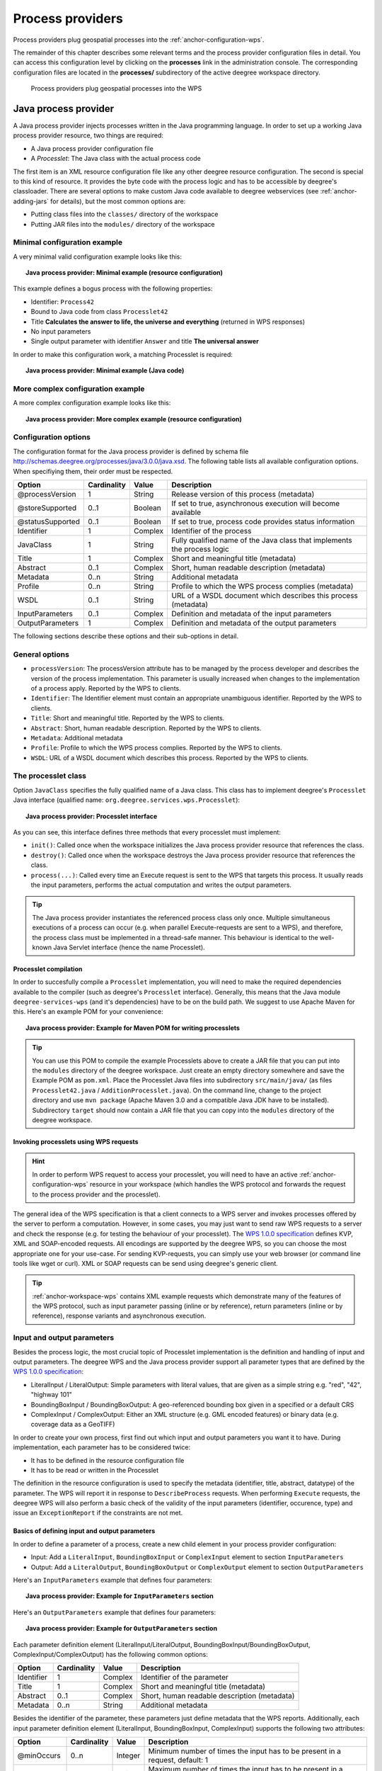 .. _anchor-configuration-processproviders:

=================
Process providers
=================

Process providers plug geospatial processes into the :ref:`anchor-configuration-wps`.

The remainder of this chapter describes some relevant terms and the process provider configuration files in detail. You can access this configuration level by clicking on the **processes** link in the administration console. The corresponding configuration files are located in the **processes/** subdirectory of the active deegree workspace directory.

.. figure:: images/workspace-overview-process.png
   :figwidth: 80%
   :width: 80%
   :target: _images/workspace-overview-process.png

   Process providers plug geospatial processes into the WPS

---------------------
Java process provider
---------------------

A Java process provider injects processes written in the Java programming language. In order to set up a working Java process provider resource, two things are required:

* A Java process provider configuration file
* A *Processlet*: The Java class with the actual process code

The first item is an XML resource configuration file like any other deegree resource configuration. The second is special to this kind of resource. It provides the byte code with the process logic and has to be accessible by deegree's classloader. There are several options to make custom Java code available to deegree webservices (see :ref:`anchor-adding-jars` for details), but the most common options are:

* Putting class files into the ``classes/`` directory of the workspace
* Putting JAR files into the ``modules/`` directory of the workspace

^^^^^^^^^^^^^^^^^^^^^^^^^^^^^
Minimal configuration example
^^^^^^^^^^^^^^^^^^^^^^^^^^^^^

A very minimal valid configuration example looks like this:

.. topic:: Java process provider: Minimal example (resource configuration)

   .. literalinclude:: xml/java_processprovider_minimal.xml
      :language: xml

This example defines a bogus process with the following properties:

* Identifier: ``Process42`` 
* Bound to Java code from class ``Processlet42``
* Title **Calculates the answer to life, the universe and everything** (returned in WPS responses)
* No input parameters
* Single output parameter with identifier ``Answer`` and title **The universal answer**

In order to make this configuration work, a matching Processlet is required:

.. topic:: Java process provider: Minimal example (Java code)

   .. literalinclude:: java/java_processprovider_minimal.java
      :language: java

^^^^^^^^^^^^^^^^^^^^^^^^^^^^^^^^^^
More complex configuration example 
^^^^^^^^^^^^^^^^^^^^^^^^^^^^^^^^^^

A more complex configuration example looks like this:

.. topic:: Java process provider: More complex example (resource configuration)

   .. literalinclude:: xml/java_processprovider_complex.xml
      :language: xml

^^^^^^^^^^^^^^^^^^^^^
Configuration options
^^^^^^^^^^^^^^^^^^^^^

The configuration format for the Java process provider is defined by schema file http://schemas.deegree.org/processes/java/3.0.0/java.xsd. The following table lists all available configuration options. When specifiying them, their order must be respected.

.. table:: Options for ``ProcessDefinition`` configuration files

+------------------+-------------+---------+------------------------------------------------------------------------------+
| Option           | Cardinality | Value   | Description                                                                  |
+==================+=============+=========+==============================================================================+
| @processVersion  | 1           | String  | Release version of this process (metadata)                                   |
+------------------+-------------+---------+------------------------------------------------------------------------------+
| @storeSupported  | 0..1        | Boolean | If set to true, asynchronous execution will become available                 |
+------------------+-------------+---------+------------------------------------------------------------------------------+
| @statusSupported | 0..1        | Boolean | If set to true, process code provides status information                     |
+------------------+-------------+---------+------------------------------------------------------------------------------+
| Identifier       | 1           | Complex | Identifier of the process                                                    |
+------------------+-------------+---------+------------------------------------------------------------------------------+
| JavaClass        | 1           | String  | Fully qualified name of the Java class that implements the process logic     |
+------------------+-------------+---------+------------------------------------------------------------------------------+
| Title            | 1           | Complex | Short and meaningful title (metadata)                                        |
+------------------+-------------+---------+------------------------------------------------------------------------------+
| Abstract         | 0..1        | Complex | Short, human readable description (metadata)                                 |
+------------------+-------------+---------+------------------------------------------------------------------------------+
| Metadata         | 0..n        | String  | Additional metadata                                                          |
+------------------+-------------+---------+------------------------------------------------------------------------------+
| Profile          | 0..n        | String  | Profile to which the WPS process complies (metadata)                         |
+------------------+-------------+---------+------------------------------------------------------------------------------+
| WSDL             | 0..1        | String  | URL of a WSDL document which describes this process (metadata)               |
+------------------+-------------+---------+------------------------------------------------------------------------------+
| InputParameters  | 0..1        | Complex | Definition and metadata of the input parameters                              |
+------------------+-------------+---------+------------------------------------------------------------------------------+
| OutputParameters | 1           | Complex | Definition and metadata of the output parameters                             |
+------------------+-------------+---------+------------------------------------------------------------------------------+

The following sections describe these options and their sub-options in detail.

^^^^^^^^^^^^^^^
General options
^^^^^^^^^^^^^^^

* ``processVersion``: The processVersion attribute has to be managed by the process developer and describes the version of the process implementation. This parameter is usually increased when changes to the implementation of a process apply. Reported by the WPS to clients.
* ``Identifier``: The Identifier element must contain an appropriate unambiguous identifier. Reported by the WPS to clients.
* ``Title``: Short and meaningful title. Reported by the WPS to clients.
* ``Abstract``: Short, human readable description. Reported by the WPS to clients.
* ``Metadata``: Additional metadata
* ``Profile``: Profile to which the WPS process complies. Reported by the WPS to clients.
* ``WSDL``: URL of a WSDL document which describes this process. Reported by the WPS to clients.

^^^^^^^^^^^^^^^^^^^^
The processlet class
^^^^^^^^^^^^^^^^^^^^

Option ``JavaClass`` specifies the fully qualified name of a Java class. This class has to implement deegree's ``Processlet`` Java interface (qualified name: ``org.deegree.services.wps.Processlet``):

.. topic:: Java process provider: Processlet interface

   .. literalinclude:: java/Processlet.java
      :language: java

As you can see, this interface defines three methods that every processlet must implement:

* ``init()``: Called once when the workspace initializes the Java process provider resource that references the class.
* ``destroy()``: Called once when the workspace destroys the Java process provider resource that references the class.
* ``process(...)``: Called every time an Execute request is sent to the WPS that targets this process. It usually reads the input parameters, performs the actual computation and writes the output parameters.

.. tip::
  The Java process provider instantiates the referenced process class only once. Multiple simultaneous executions of a process can occur (e.g. when parallel Execute-requests are sent to a WPS), and therefore, the process class must be implemented in a thread-safe manner. This behaviour is identical to the well-known Java Servlet interface (hence the name Processlet).

""""""""""""""""""""""
Processlet compilation
""""""""""""""""""""""

In order to succesfully compile a ``Processlet`` implementation, you will need to make the required dependencies available to the compiler (such as deegree's ``Processlet`` interface). Generally, this means that the Java module ``deegree-services-wps`` (and it's dependencies) have to be on the build path. We suggest to use Apache Maven for this. Here's an example POM for your convenience:

.. topic:: Java process provider: Example for Maven POM for writing processlets

   .. literalinclude:: xml/java_processprovider_pom.xml
      :language: xml

.. tip::
  You can use this POM to compile the example Processlets above to create a JAR file that you can put into the ``modules`` directory of the deegree workspace. Just create an empty directory somewhere and save the Example POM as ``pom.xml``. Place the Processlet Java files into subdirectory ``src/main/java/`` (as files ``Processlet42.java`` / ``AdditionProcesslet.java``). On the command line, change to the project directory and use ``mvn package`` (Apache Maven 3.0 and a compatible Java JDK have to be installed). Subdirectory ``target`` should now contain a JAR file that you can copy into the ``modules`` directory of the deegree workspace. 

"""""""""""""""""""""""""""""""""""""""
Invoking processlets using WPS requests
"""""""""""""""""""""""""""""""""""""""

.. hint::
  In order to perform WPS request to access your processlet, you will need to have an active :ref:`anchor-configuration-wps` resource in your workspace (which handles the WPS protocol and forwards the request to the process provider and the processlet).

The general idea of the WPS specification is that a client connects to a WPS server and invokes processes offered by the server to perform a computation. However, in some cases, you may just want to send raw WPS requests to a server and check the response (e.g. for testing the behaviour of your processlet). The `WPS 1.0.0 specification <http://www.opengeospatial.org/standards/wps>`_ defines KVP, XML and SOAP-encoded requests. All encodings are supported by the deegree WPS, so you can choose the most appropriate one for your use-case. For sending KVP-requests, you can simply use your web browser (or command line tools like wget or curl). XML or SOAP requests can be send using deegree's generic client.

.. tip::
  :ref:`anchor-workspace-wps` contains XML example requests which demonstrate many of the features of the WPS protocol, such as input parameter passing (inline or by reference), return parameters (inline or by reference), response variants and asynchronous execution.
  
^^^^^^^^^^^^^^^^^^^^^^^^^^^
Input and output parameters
^^^^^^^^^^^^^^^^^^^^^^^^^^^

Besides the process logic, the most crucial topic of Processlet implementation is the definition and handling of input and output parameters. The deegree WPS and the Java process provider support all parameter types that are defined by the `WPS 1.0.0 specification <http://www.opengeospatial.org/standards/wps>`_:

* LiteralInput / LiteralOutput: Simple parameters with literal values, that are given as a simple string e.g. "red", "42", "highway 101"
* BoundingBoxInput / BoundingBoxOutput: A geo-referenced bounding box given in a specified or a default CRS
* ComplexInput / ComplexOutput: Either an XML structure (e.g. GML encoded features) or binary data (e.g. coverage data as a GeoTIFF)

In order to create your own process, first find out which input and output parameters you want it to have. During implementation, each parameter has to be considered twice:

* It has to be defined in the resource configuration file
* It has to be read or written in the Processlet

The definition in the resource configuration is used to specify the metadata (identifier, title, abstract, datatype) of the parameter. The WPS will report it in response to ``DescribeProcess`` requests. When performing ``Execute`` requests, the deegree WPS will also perform a basic check of the validity of the input parameters (identifier, occurence, type) and issue an ``ExceptionReport`` if the constraints are not met.

""""""""""""""""""""""""""""""""""""""""""""""
Basics of defining input and output parameters
""""""""""""""""""""""""""""""""""""""""""""""

In order to define a parameter of a process, create a new child element in your process provider configuration:

* Input: Add a ``LiteralInput``, ``BoundingBoxInput`` or ``ComplexInput`` element to section ``InputParameters``
* Output: Add a ``LiteralOutput``, ``BoundingBoxOutput`` or ``ComplexOutput`` element to section ``OutputParameters``

Here's an ``InputParameters`` example that defines four parameters:

.. topic:: Java process provider: Example for ``InputParameters`` section

   .. literalinclude:: xml/java_processprovider_inputs.xml
      :language: xml

Here's an ``OutputParameters`` example that defines four parameters:

.. topic:: Java process provider: Example for ``OutputParameters`` section

   .. literalinclude:: xml/java_processprovider_outputs.xml
      :language: xml

Each parameter definition element (LiteralInput/LiteralOutput, BoundingBoxInput/BoundingBoxOutput, ComplexInput/ComplexOutput) has the following common options:

.. table:: Common options for defining input and output parameters

+------------------+-------------+---------+------------------------------------------------------------------------------+
| Option           | Cardinality | Value   | Description                                                                  |
+==================+=============+=========+==============================================================================+
| Identifier       | 1           | Complex | Identifier of the parameter                                                  |
+------------------+-------------+---------+------------------------------------------------------------------------------+
| Title            | 1           | Complex | Short and meaningful title (metadata)                                        |
+------------------+-------------+---------+------------------------------------------------------------------------------+
| Abstract         | 0..1        | Complex | Short, human readable description (metadata)                                 |
+------------------+-------------+---------+------------------------------------------------------------------------------+
| Metadata         | 0..n        | String  | Additional metadata                                                          |
+------------------+-------------+---------+------------------------------------------------------------------------------+

Besides the identifier of the parameter, these parameters just define metadata that the WPS reports. Additionally, each input parameter definition element (LiteralInput, BoundingBoxInput, ComplexInput) supports the following two attributes:

.. table:: Additional options for defining input parameters

+------------------+-------------+---------+------------------------------------------------------------------------------+
| Option           | Cardinality | Value   | Description                                                                  |
+==================+=============+=========+==============================================================================+
| @minOccurs       | 0..n        | Integer | Minimum number of times the input has to be present in a request, default: 1 |
+------------------+-------------+---------+------------------------------------------------------------------------------+
| @maxOccurs       | 0..n        | String  | Maximum number of times the input has to be present in a request, default: 1 |
+------------------+-------------+---------+------------------------------------------------------------------------------+

The differences and special options of the individual parameter types (Literal, Bounding Box, Complex) are described in the following sections.

"""""""""""""""""""""""""""""""""""""""""""""""
Basics of accessing input and output parameters
"""""""""""""""""""""""""""""""""""""""""""""""

The first two arguments that of ``Processlet#process(..)`` provide access to the input parameter values and output parameter sinks. The first argument is of type ``ProcessletInputs`` and encapsulates the process input parameters. Here's an example snippet that shows how to access the input parameter with identifier ``LiteralInput``:

.. code-block:: java

   public void process( ProcessletInputs in, ProcessletOutputs out, ProcessletExecutionInfo info )
                        throws ProcessletException {

       ProcessletInput literalInput = in.getParameter( "LiteralInput" );
       [...]
   }

The ``getParameter(...)`` method of ``ProcessletInputs`` takes the identifier of the process parameter as an argument and returns a ``ProcessletInput`` (without the **s**)  object that provides access to the actual value of the process parameter. Type ``ProcessletInput`` is the parent of three Java types that directly correspond to three input parameter types of the process provider configuration:

.. figure:: images/java_processprovider_inputtypes.png
   :target: _images/java_processprovider_inputtypes.png

   ProcessletInput interface and sub types for each parameter type

For example, if your input parameter definition "A" is a ``BoundingBoxInput``, then the Java type for this parameter will be ``BoundingBoxInput`` as well. In your Java code, use a type cast to narrow the return type: 

.. code-block:: java

   public void process( ProcessletInputs in, ProcessletOutputs out, ProcessletExecutionInfo info )
                        throws ProcessletException {

       BoundingBoxInput inputA = (BoundingBoxInput) in.getParameter( "A" );
       [...]
   }

.. tip::
  If an input parameter can occur multiple times (``maxOccurs`` > 1 in the definition), use method ``getParameters(...)`` instead of ``getParameter(...)``.

Output parameters are treated in a similar manner. The second parameter of ``Processlet#process(..)`` provides to output parameter sinks. It is of type ``ProcessletOutputs``. Here's a basic usage example:

.. code-block:: java

   public void process( ProcessletInputs in, ProcessletOutputs out, ProcessletExecutionInfo info )
                        throws ProcessletException {

       ProcessletOutput literalOutput = out.getParameter( "LiteralOutput" );
       [...]
   }

Again, there are three subtypes. Each subtype of ``ProcessletOutput`` corresponds to one output parameter type:

.. figure:: images/java_processprovider_outputtypes.png
   :target: _images/java_processprovider_outputtypes.png

   ProcessletOutput interface and sub types for each parameter type

""""""""""""""""""
Literal parameters
""""""""""""""""""

Literal input and output parameter definitions have the following additional options:

.. table:: Additional options of ``LiteralOutput`` parameters

+---------------------+-------------+---------+------------------------------------------------------------------------------+
| Option              | Cardinality | Value   | Description                                                                  |
+=====================+=============+=========+==============================================================================+
| DataType            | 0..1        | String  | Data Type of this input (or output), default: unspecified (string)           |
+---------------------+-------------+---------+------------------------------------------------------------------------------+
| DefaultUOM          | 0..1        | String  | Default unit of measure, default: unspecified                                |
+---------------------+-------------+---------+------------------------------------------------------------------------------+
| OtherUOM            | 0..n        | String  | Alternative unit of measure                                                  |
+---------------------+-------------+---------+------------------------------------------------------------------------------+
| DefaultValue        | 0..1        | String  | Default value of this input (only for inputs)                                |
+---------------------+-------------+---------+------------------------------------------------------------------------------+
| AllowedValues       | 0..1        | Complex | Constraints based on value sets and ranges (only for inputs)                 |
+---------------------+-------------+---------+------------------------------------------------------------------------------+
| ValidValueReference | 0..1        | Complex | References to externally defined value sets and ranges (only for inputs)     |
+---------------------+-------------+---------+------------------------------------------------------------------------------+

These options basically define the metadata that the WPS publishes to clients. For the sub-options of the ``AllowedValues`` and ``ValidValueReference`` options, please refer to the `WPS 1.0.0 specification <http://www.opengeospatial.org/standards/wps>`_ or the XML schema for the Java process provider configuration format (http://schemas.deegree.org/processes/java/3.0.0/java.xsd).

In order to work with a ``LiteralInput`` parameter in the Processlet code, the corresponding Java type offers the following methods:

.. code-block:: java

    /**
     * Returns the literal value.
     *
     * @see #getUOM()
     * @return the literal value (has to be in the correct UOM)
     */
    public String getValue();

    /**
     * Returns the UOM (unit-of-measure) for the literal value, it is guaranteed that the returned UOM is supported for
     * this parameter (according to the process description).
     *
     * @return the requested UOM (unit-of-measure) for the literal value, may be null if no UOM is specified in the
     *         process description
     */
    public String getUOM();

    /**
     * Returns the (human-readable) literal data type from the process definition, e.g. <code>integer</code>,
     * <code>real</code>, etc).
     *
     * @return the data type, or null if not specified in the process definition
     */
    public String getDataType();

Similarly, the ``LiteralOutput`` type offers the following methods:

.. code-block:: java

    /**
     * Sets the value for this output parameter of the {@link Processlet} execution.
     *
     * @see #getRequestedUOM()
     * @param value
     *            value to be set (in the requested UOM)
     */
    public void setValue( String value );

    /**
     * Returns the requested UOM (unit-of-measure) for the literal value, it is guaranteed that this UOM is supported
     * for this parameter (according to the process description).
     *
     * @return the requested UOM (unit-of-measure) for the literal value, may be null
     */
    public String getRequestedUOM();

    /**
     * Returns the announced literal data type from the process definition (e.g. integer, real, etc) as an URI, such as
     * <code>http://www.w3.org/TR/xmlschema-2/#integer</code>.
     *
     * @return the data type, or null if not specified in the process definition
     */
    public String getDataType();

""""""""""""""""""""""
BoundingBox parameters
""""""""""""""""""""""

BoundingBox input and output parameter definitions have the following additional options:

.. table:: Additional options for ``BoundingBoxInput`` and ``BoundingBoxOutput`` parameters

+---------------------+-------------+---------+------------------------------------------------------------------------------+
| Option              | Cardinality | Value   | Description                                                                  |
+=====================+=============+=========+==============================================================================+
| DefaultCRS          | 1           | String  | Identifier of the default coordinate reference system                        |
+---------------------+-------------+---------+------------------------------------------------------------------------------+
| OtherCRS            | 0..n        | String  | Additionally supported coordinate reference system                           |
+---------------------+-------------+---------+------------------------------------------------------------------------------+

In order to work with a ``BoundingBoxInput`` parameter in the Processlet code, the corresponding Java type offers the following methods:

.. code-block:: java

    /**
     * Returns the lower corner point of the bounding box.
     *
     * @return the lower corner point
     */
    public double[] getLower();

    /**
     * Returns the upper corner point of the bounding box.
     *
     * @return the upper corner point
     */
    public double[] getUpper();

    /**
     * Returns the CRS (coordinate reference system) name of the bounding box.
     *
     * @return the CRS (coordinate reference system) name or null if unspecified
     */
    public String getCRSName();

    /**
     * Returns the bounding box value, it is guaranteed that the CRS (coordinate reference system) of the returned
     * {@link Envelope} is supported for this parameter (according to the process description).
     *
     * @return the value
     */
    public Envelope getValue();

Similarly, the ``BoundingBoxOutput`` type offers the following methods:

.. code-block:: java

    /**
     * Sets the value for this output parameter of the {@link Processlet} execution.
     *
     * @param lowerX
     * @param lowerY
     * @param upperX
     * @param upperY
     * @param crsName
     */
    public void setValue( double lowerX, double lowerY, double upperX, double upperY, String crsName );

    /**
     * Sets the value for this output parameter of the {@link Processlet} execution.
     *
     * @param lower
     * @param upper
     * @param crsName
     */
    public void setValue( double[] lower, double[] upper, String crsName );

    /**
     * Sets the value for this output parameter of the {@link Processlet} execution.
     *
     * @param value
     *            value to be set
     */
    public void setValue( Envelope value );


""""""""""""""""""
Complex parameters
""""""""""""""""""

Complex input and output parameter definitions have the following additional options:

.. table:: Additional options for ``ComplexInput`` and ``ComplexOutput`` parameters

+---------------------+-------------+---------+------------------------------------------------------------------------------+
| Option              | Cardinality | Value   | Description                                                                  |
+=====================+=============+=========+==============================================================================+
| @maximumMegabytes   | 0..n        | Integer | Maximum file size, in megabytes (only for inputs)                            |
+---------------------+-------------+---------+------------------------------------------------------------------------------+
| DefaultFormat       | 1           | Complex | Definition of the default XML or binary format                               |
+---------------------+-------------+---------+------------------------------------------------------------------------------+
| OtherFormats        | 0..n        | Complex | Definition of an alternative XML or binary format                            |
+---------------------+-------------+---------+------------------------------------------------------------------------------+

A complex format (``DefaultFormat``/``OtherFormat``) is defined via three attributes (compare with the `WPS 1.0.0 specification <http://www.opengeospatial.org/standards/wps>`_):

.. table:: Attributes for format definitions

+---------------------+-------------+---------+------------------------------------------------------------------------------+
| Option              | Cardinality | Value   | Description                                                                  |
+=====================+=============+=========+==============================================================================+
| @mimeType           | 0..1        | String  | Mime type of the content, default: unspecified                               |
+---------------------+-------------+---------+------------------------------------------------------------------------------+
| @encoding           | 0..1        | String  | Encoding of the content, default: unspecified                                |
+---------------------+-------------+---------+------------------------------------------------------------------------------+
| @schema             | 0..1        | String  | XML schema of the content, default: unspecified                              |
+---------------------+-------------+---------+------------------------------------------------------------------------------+

In order to work with a ``ComplexInput`` parameter in the Processlet code, the corresponding Java type offers the following methods:

.. code-block:: java

    /**
     * Returns the mime type of the input.
     * 
     * @return the mime type of the input, may be <code>null</code>
     */
    public String getMimeType();

    /**
     * Returns the encoding information supplied with the input.
     * 
     * @return the encoding information supplied with the input, may be <code>null</code>
     */
    public String getEncoding();

    /**
     * Returns the schema URL supplied with the input.
     * 
     * @return the schema URL supplied with the input, may be <code>null</code>
     */
    public String getSchema();

    /**
     * Returns an {@link InputStream} for accessing the complex value as a raw stream of bytes (usually for binary
     * input).
     * <p>
     * NOTE: Never use this method if the input parameter is encoded in XML -- use {@link #getValueAsXMLStream()}
     * instead. Otherwise erroneous behaviour has to be expected (if the input value is given embedded in the execute
     * request document).
     * </p>
     * 
     * @see #getValueAsXMLStream()
     * @return the input value as a raw stream of bytes
     * @throws IOException
     *             if accessing the value fails
     */
    public InputStream getValueAsBinaryStream()
                            throws IOException;

    /**
     * Returns an {@link XMLStreamReader} for accessing the complex value as an XML event stream.
     * <p>
     * NOTE: Never use this method if the input parameter is a binary value -- use {@link #getValueAsBinaryStream()}
     * instead.
     * </p>
     * The returned stream will point at the first START_ELEMENT event of the data.
     * 
     * @return the input value as an XML event stream, current event is START_ELEMENT (the root element of the data
     *         object)
     * @throws IOException
     *             if accessing the value fails
     * @throws XMLStreamException
     */
    public XMLStreamReader getValueAsXMLStream()
                            throws IOException, XMLStreamException;

Similarly, the ``ComplexOutput`` type offers the following methods:

.. code-block:: java

    /**
     * Returns a stream for writing binary output.
     * 
     * @return stream for writing binary output, never <code>null</code>
     */
    public OutputStream getBinaryOutputStream();

    /**
     * Returns a stream for for writing XML output. The stream is already initialized with a
     * {@link XMLStreamWriter#writeStartDocument()}.
     * 
     * @return a stream for writing XML output, never <code>null</code>
     * @throws XMLStreamException
     */
    public XMLStreamWriter getXMLStreamWriter()
                            throws XMLStreamException;

    /**
     * Returns the requested mime type for the complex value, it is guaranteed that the mime type is supported for this
     * parameter (according to the process description).
     * 
     * @return the requested mime type, never <code>null</code> (as each complex output format has a default mime type)
     */
    public String getRequestedMimeType();

    /**
     * Returns the requested XML format for the complex value (specified by a schema URL), it is guaranteed that the
     * format is supported for this parameter (according to the process description).
     * 
     * @return the requested schema (XML format), may be <code>null</code> (as a complex output format may omit schema
     *         information)
     */
    public String getRequestedSchema();

    /**
     * Returns the requested encoding for the complex value, it is guaranteed that the encoding is supported for this
     * parameter (according to the process description).
     * 
     * @return the requested encoding, may be <code>null</code> (as a complex output format may omit encoding
     *         information)
     */
    public String getRequestedEncoding();

^^^^^^^^^^^^^^^^^^^^^^^^^^^^^^^^^^^^^^^^^^^^^
Asynchronous execution and status information
^^^^^^^^^^^^^^^^^^^^^^^^^^^^^^^^^^^^^^^^^^^^^

* ``storeSupported``: When the storeSupported attribute is set to "true", asynchronous process execution will be available. Note that this doesn't add any requirements to the actual process code, this is taken care of by deegree automatically. See the advanced topics section for more information.
* ``statusSupported``: If statusSupported is set to true, the process class is declared to provide status information, i.e. execution percentage. See the advanced topics section for more information.



